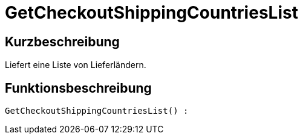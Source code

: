 = GetCheckoutShippingCountriesList
:lang: de
:keywords: GetCheckoutShippingCountriesList
:position: 10379

//  auto generated content Thu, 06 Jul 2017 00:03:46 +0200
== Kurzbeschreibung

Liefert eine Liste von Lieferländern.

== Funktionsbeschreibung

[source,plenty]
----

GetCheckoutShippingCountriesList() :

----


